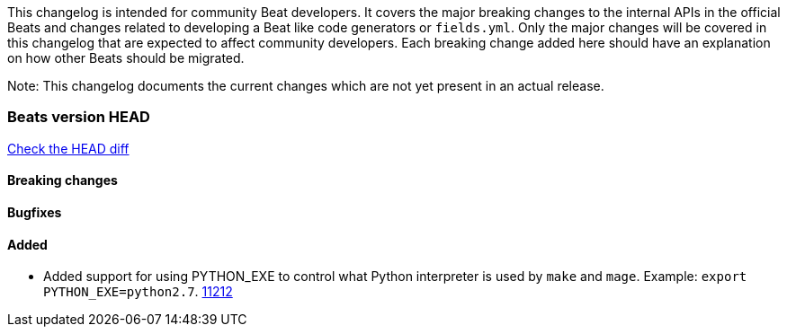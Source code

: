 // Use these for links to issue and pulls. Note issues and pulls redirect one to
// each other on Github, so don't worry too much on using the right prefix.
:issue: https://github.com/elastic/beats/issues/
:pull: https://github.com/elastic/beats/pull/

This changelog is intended for community Beat developers. It covers the major
breaking changes to the internal APIs in the official Beats and changes related
to developing a Beat like code generators or `fields.yml`. Only the major
changes will be covered in this changelog that are expected to affect community
developers. Each breaking change added here should have an explanation on how
other Beats should be migrated.

Note: This changelog documents the current changes which are not yet present in
an actual release.

=== Beats version HEAD
https://github.com/elastic/beats/compare/v6.7.0..6.7[Check the HEAD diff]

==== Breaking changes

==== Bugfixes

==== Added

- Added support for using PYTHON_EXE to control what Python interpreter is used
  by `make` and `mage`. Example: `export PYTHON_EXE=python2.7`. {pull}11212[11212]
